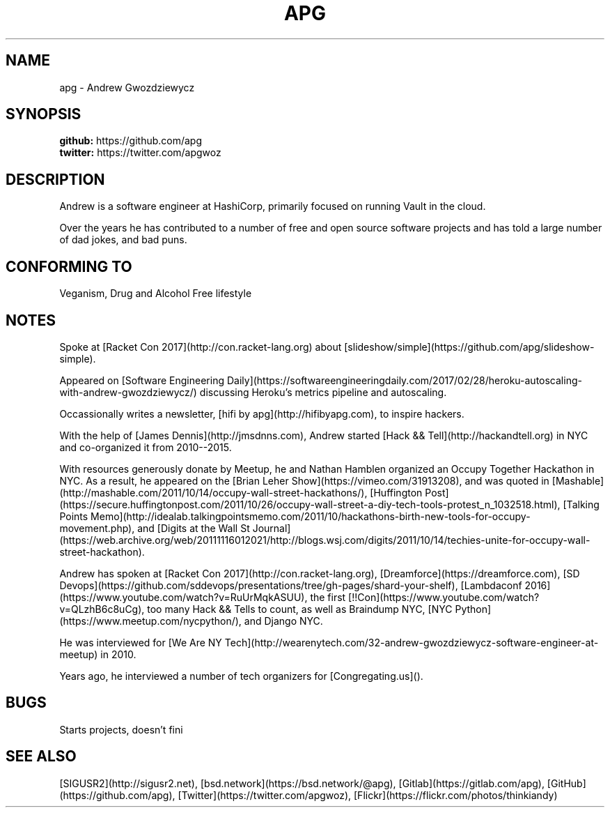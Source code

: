 .TH APG "7" "October 2021" "Andrew Gwozdziewycz" "People"
.SH NAME
apg \- Andrew Gwozdziewycz
.SH SYNOPSIS
.B github: 
https://github.com/apg
.br
.B twitter:
https://twitter.com/apgwoz
.SH DESCRIPTION    
Andrew is a software engineer at HashiCorp, primarily focused on running Vault in the cloud. 
.PP
Over the years he has contributed to a number of free and open source software projects and has told a large number of dad jokes, and bad puns.

.SH CONFORMING TO
Veganism, Drug and Alcohol Free lifestyle
.SH NOTES
Spoke at [Racket Con 2017](http://con.racket-lang.org) about [slideshow/simple](https://github.com/apg/slideshow-simple).
.PP
Appeared on [Software Engineering Daily](https://softwareengineeringdaily.com/2017/02/28/heroku-autoscaling-with-andrew-gwozdziewycz/) discussing Heroku's metrics pipeline and autoscaling.
.PP
Occassionally writes a newsletter, [hifi by apg](http://hifibyapg.com), to inspire hackers.
.PP
With the help of [James Dennis](http://jmsdnns.com), Andrew started [Hack && Tell](http://hackandtell.org) in NYC and co-organized it from 2010--2015.
.PP
With resources generously donate by Meetup, he and Nathan Hamblen organized an Occupy Together Hackathon in NYC. As a result, he appeared on the [Brian Leher Show](https://vimeo.com/31913208), and was quoted in [Mashable](http://mashable.com/2011/10/14/occupy-wall-street-hackathons/), [Huffington Post](https://secure.huffingtonpost.com/2011/10/26/occupy-wall-street-a-diy-tech-tools-protest_n_1032518.html), [Talking Points Memo](http://idealab.talkingpointsmemo.com/2011/10/hackathons-birth-new-tools-for-occupy-movement.php), and [Digits at the Wall St Journal](https://web.archive.org/web/20111116012021/http://blogs.wsj.com/digits/2011/10/14/techies-unite-for-occupy-wall-street-hackathon).
.PP
Andrew has spoken at [Racket Con 2017](http://con.racket-lang.org), [Dreamforce](https://dreamforce.com), [SD Devops](https://github.com/sddevops/presentations/tree/gh-pages/shard-your-shelf), [Lambdaconf 2016](https://www.youtube.com/watch?v=RuUrMqkASUU), the first [!!Con](https://www.youtube.com/watch?v=QLzhB6c8uCg), too many Hack && Tells to count, as well as Braindump NYC, [NYC Python](https://www.meetup.com/nycpython/), and Django NYC.
.PP
He was interviewed for [We Are NY Tech](http://wearenytech.com/32-andrew-gwozdziewycz-software-engineer-at-meetup) in 2010.
.PP
Years ago, he interviewed a number of tech organizers for [Congregating.us]().
.SH BUGS
Starts projects, doesn't fini
.SH SEE ALSO
[SIGUSR2](http://sigusr2.net), [bsd.network](https://bsd.network/@apg), [Gitlab](https://gitlab.com/apg), [GitHub](https://github.com/apg), [Twitter](https://twitter.com/apgwoz), [Flickr](https://flickr.com/photos/thinkiandy)
